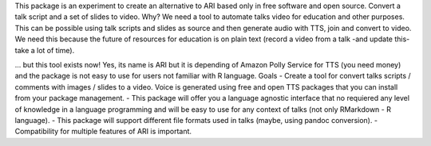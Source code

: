 
This package is an experiment to create an alternative to ARI based only in free
software and open source. Convert a talk script and a set of slides to video.
Why?
We need a tool to automate talks video for education and other purposes. This
can be possible using talk scripts and slides as source and then generate audio
with TTS, join and convert to video.
We need this because the future of resources for education is on plain text
(record a video from a talk -and update this- take a lot of time).

... but this tool exists now! Yes, its name is ARI but it is depending of Amazon
Polly Service for TTS (you need money) and the package is not easy to use for
users not familiar with R language.
Goals
- Create a tool for convert talks scripts / comments with images / slides to a
video. Voice is generated using free and open TTS packages that you can install
from your package management.
- This package will offer you a language agnostic interface that no requiered
any level of knowledge in a language programming and will be easy to use for any
context of talks (not only RMarkdown - R language).
- This package will support different file formats used in talks (maybe, using
pandoc conversion).
- Compatibility for multiple features of ARI is important.


